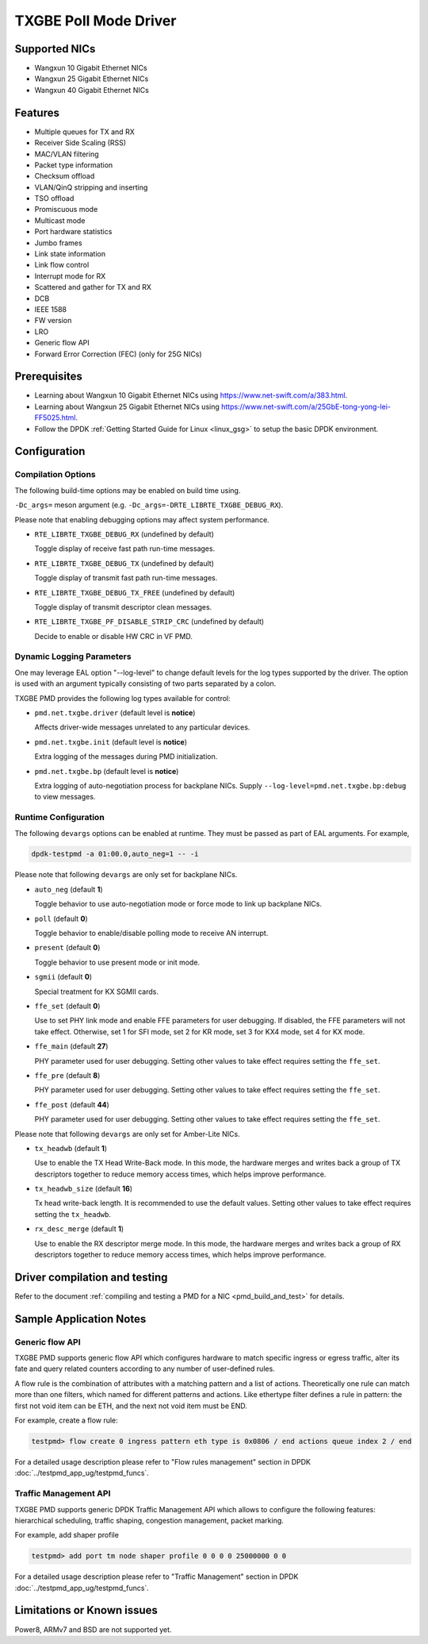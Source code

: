 ..  SPDX-License-Identifier: BSD-3-Clause
    Copyright(c) 2015-2020 Beijing WangXun Technology Co., Ltd.

TXGBE Poll Mode Driver
======================

Supported NICs
--------------

- Wangxun 10 Gigabit Ethernet NICs
- Wangxun 25 Gigabit Ethernet NICs
- Wangxun 40 Gigabit Ethernet NICs

Features
--------

- Multiple queues for TX and RX
- Receiver Side Scaling (RSS)
- MAC/VLAN filtering
- Packet type information
- Checksum offload
- VLAN/QinQ stripping and inserting
- TSO offload
- Promiscuous mode
- Multicast mode
- Port hardware statistics
- Jumbo frames
- Link state information
- Link flow control
- Interrupt mode for RX
- Scattered and gather for TX and RX
- DCB
- IEEE 1588
- FW version
- LRO
- Generic flow API
- Forward Error Correction (FEC) (only for 25G NICs)

Prerequisites
-------------

- Learning about Wangxun 10 Gigabit Ethernet NICs using
  `<https://www.net-swift.com/a/383.html>`_.

- Learning about Wangxun 25 Gigabit Ethernet NICs using
  `<https://www.net-swift.com/a/25GbE-tong-yong-lei-FF5025.html>`_.

- Follow the DPDK :ref:`Getting Started Guide for Linux <linux_gsg>` to setup the basic DPDK environment.

Configuration
-------------

Compilation Options
~~~~~~~~~~~~~~~~~~~

The following build-time options may be enabled on build time using.

``-Dc_args=`` meson argument (e.g. ``-Dc_args=-DRTE_LIBRTE_TXGBE_DEBUG_RX``).

Please note that enabling debugging options may affect system performance.

- ``RTE_LIBRTE_TXGBE_DEBUG_RX`` (undefined by default)

  Toggle display of receive fast path run-time messages.

- ``RTE_LIBRTE_TXGBE_DEBUG_TX`` (undefined by default)

  Toggle display of transmit fast path run-time messages.

- ``RTE_LIBRTE_TXGBE_DEBUG_TX_FREE`` (undefined by default)

  Toggle display of transmit descriptor clean messages.

- ``RTE_LIBRTE_TXGBE_PF_DISABLE_STRIP_CRC`` (undefined by default)

  Decide to enable or disable HW CRC in VF PMD.

Dynamic Logging Parameters
~~~~~~~~~~~~~~~~~~~~~~~~~~

One may leverage EAL option "--log-level" to change default levels
for the log types supported by the driver. The option is used with
an argument typically consisting of two parts separated by a colon.

TXGBE PMD provides the following log types available for control:

- ``pmd.net.txgbe.driver`` (default level is **notice**)

  Affects driver-wide messages unrelated to any particular devices.

- ``pmd.net.txgbe.init`` (default level is **notice**)

  Extra logging of the messages during PMD initialization.

- ``pmd.net.txgbe.bp`` (default level is **notice**)

  Extra logging of auto-negotiation process for backplane NICs.
  Supply ``--log-level=pmd.net.txgbe.bp:debug`` to view messages.

Runtime Configuration
~~~~~~~~~~~~~~~~~~~~~

The following ``devargs`` options can be enabled at runtime. They must
be passed as part of EAL arguments. For example,

.. code-block:: console

   dpdk-testpmd -a 01:00.0,auto_neg=1 -- -i

Please note that following ``devargs`` are only set for backplane NICs.

- ``auto_neg`` (default **1**)

  Toggle behavior to use auto-negotiation mode or force mode to
  link up backplane NICs.

- ``poll`` (default **0**)

  Toggle behavior to enable/disable polling mode to receive AN interrupt.

- ``present`` (default **0**)

  Toggle behavior to use present mode or init mode.

- ``sgmii`` (default **0**)

  Special treatment for KX SGMII cards.

- ``ffe_set`` (default **0**)

  Use to set PHY link mode and enable FFE parameters for user debugging.
  If disabled, the FFE parameters will not take effect. Otherwise, set 1
  for SFI mode, set 2 for KR mode, set 3 for KX4 mode, set 4 for KX mode.

- ``ffe_main`` (default **27**)

  PHY parameter used for user debugging. Setting other values to
  take effect requires setting the ``ffe_set``.

- ``ffe_pre`` (default **8**)

  PHY parameter used for user debugging. Setting other values to
  take effect requires setting the ``ffe_set``.

- ``ffe_post`` (default **44**)

  PHY parameter used for user debugging. Setting other values to
  take effect requires setting the ``ffe_set``.

Please note that following ``devargs`` are only set for Amber-Lite NICs.

- ``tx_headwb`` (default **1**)

  Use to enable the TX Head Write-Back mode. In this mode, the hardware
  merges and writes back a group of TX descriptors together to reduce
  memory access times, which helps improve performance.

- ``tx_headwb_size`` (default **16**)

  Tx head write-back length. It is recommended to use the default values.
  Setting other values to take effect requires setting the ``tx_headwb``.

- ``rx_desc_merge`` (default **1**)

  Use to enable the RX descriptor merge mode. In this mode, the hardware
  merges and writes back a group of RX descriptors together to reduce
  memory access times, which helps improve performance.

Driver compilation and testing
------------------------------

Refer to the document :ref:`compiling and testing a PMD for a NIC <pmd_build_and_test>`
for details.

Sample Application Notes
------------------------

Generic flow API
~~~~~~~~~~~~~~~~

TXGBE PMD supports generic flow API which configures hardware to match specific
ingress or egress traffic, alter its fate and query related counters according
to any number of user-defined rules.

A flow rule is the combination of attributes with a matching pattern and a list of
actions. Theoretically one rule can match more than one filters, which named for
different patterns and actions. Like ethertype filter defines a rule in pattern:
the first not void item can be ETH, and the next not void item must be END.

For example, create a flow rule:

.. code-block:: console

	testpmd> flow create 0 ingress pattern eth type is 0x0806 / end actions queue index 2 / end

For a detailed usage description please refer to "Flow rules management" section in DPDK :doc:`../testpmd_app_ug/testpmd_funcs`.

Traffic Management API
~~~~~~~~~~~~~~~~~~~~~~

TXGBE PMD supports generic DPDK Traffic Management API which allows to
configure the following features: hierarchical scheduling, traffic shaping,
congestion management, packet marking.

For example, add shaper profile

.. code-block:: console

	testpmd> add port tm node shaper profile 0 0 0 0 25000000 0 0

For a detailed usage description please refer to "Traffic Management" section in DPDK :doc:`../testpmd_app_ug/testpmd_funcs`.

Limitations or Known issues
---------------------------

Power8, ARMv7 and BSD are not supported yet.
